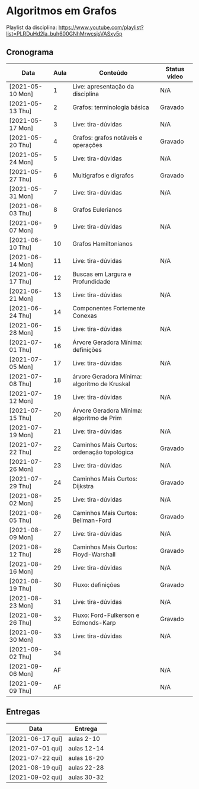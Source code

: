 * Algoritmos em Grafos

  Playlist da disciplina: https://www.youtube.com/playlist?list=PLRDuHd2Ia_buh600GNhMrwcsjsVASxy5p

** Cronograma

  | Data             | Aula | Conteúdo                                     | Status vídeo |
  |------------------+------+----------------------------------------------+--------------|
  | [2021-05-10 Mon] |    1 | Live: apresentação da disciplina             | N/A          |
  | [2021-05-13 Thu] |    2 | Grafos: terminologia básica                  | Gravado      |
  | [2021-05-17 Mon] |    3 | Live: tira-dúvidas                           | N/A          |
  | [2021-05-20 Thu] |    4 | Grafos: grafos notáveis e operações          | Gravado      |
  | [2021-05-24 Mon] |    5 | Live: tira-dúvidas                           | N/A          |
  | [2021-05-27 Thu] |    6 | Multigrafos e digrafos                       | Gravado      |
  | [2021-05-31 Mon] |    7 | Live: tira-dúvidas                           | N/A          |
  | [2021-06-03 Thu] |    8 | Grafos Eulerianos                            |              |
  | [2021-06-07 Mon] |    9 | Live: tira-dúvidas                           | N/A          |
  | [2021-06-10 Thu] |   10 | Grafos Hamiltonianos                         |              |
  | [2021-06-14 Mon] |   11 | Live: tira-dúvidas                           | N/A          |
  | [2021-06-17 Thu] |   12 | Buscas em Largura e Profundidade             |              |
  | [2021-06-21 Mon] |   13 | Live: tira-dúvidas                           | N/A          |
  | [2021-06-24 Thu] |   14 | Componentes Fortemente Conexas               |              |
  | [2021-06-28 Mon] |   15 | Live: tira-dúvidas                           | N/A          |
  | [2021-07-01 Thu] |   16 | Árvore Geradora Mínima: definições           |              |
  | [2021-07-05 Mon] |   17 | Live: tira-dúvidas                           | N/A          |
  | [2021-07-08 Thu] |   18 | árvore Geradora Mínima: algoritmo de Kruskal |              |
  | [2021-07-12 Mon] |   19 | Live: tira-dúvidas                           | N/A          |
  | [2021-07-15 Thu] |   20 | Árvore Geradora Mínima: algoritmo de Prim    |              |
  | [2021-07-19 Mon] |   21 | Live: tira-dúvidas                           | N/A          |
  | [2021-07-22 Thu] |   22 | Caminhos Mais Curtos: ordenação topológica   | Gravado      |
  | [2021-07-26 Mon] |   23 | Live: tira-dúvidas                           | N/A          |
  | [2021-07-29 Thu] |   24 | Caminhos Mais Curtos: Dijkstra               | Gravado      |
  | [2021-08-02 Mon] |   25 | Live: tira-dúvidas                           | N/A          |
  | [2021-08-05 Thu] |   26 | Caminhos Mais Curtos: Bellman-Ford           | Gravado      |
  | [2021-08-09 Mon] |   27 | Live: tira-dúvidas                           | N/A          |
  | [2021-08-12 Thu] |   28 | Caminhos Mais Curtos: Floyd-Warshall         | Gravado      |
  | [2021-08-16 Mon] |   29 | Live: tira-dúvidas                           | N/A          |
  | [2021-08-19 Thu] |   30 | Fluxo: definições                            | Gravado      |
  | [2021-08-23 Mon] |   31 | Live: tira-dúvidas                           | N/A          |
  | [2021-08-26 Thu] |   32 | Fluxo: Ford-Fulkerson e Edmonds-Karp         | Gravado      |
  | [2021-08-30 Mon] |   33 | Live: tira-dúvidas                           | N/A          |
  | [2021-09-02 Thu] |   34 |                                              |              |
  | [2021-09-06 Mon] |   AF |                                              | N/A          |
  | [2021-09-09 Thu] |   AF |                                              | N/A          |

** Entregas

   | Data             | Entrega     |
   |------------------+-------------|
   | [2021-06-17 qui] | aulas 2-10  |
   | [2021-07-01 qui] | aulas 12-14 |
   | [2021-07-22 qui] | aulas 16-20 |
   | [2021-08-19 qui] | aulas 22-28 |
   | [2021-09-02 qui] | aulas 30-32 |
  

